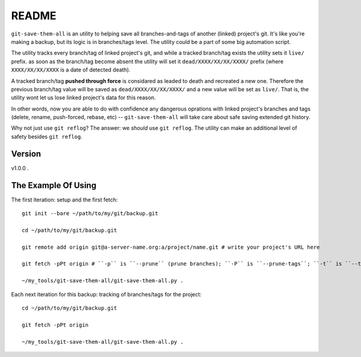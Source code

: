 README
======

``git-save-them-all`` is an utility to helping save all branches-and-tags of
another (linked) project's git. It's like you're making a backup, but its
logic is in branches/tags level. The utility could be a part of some big
automation script.

The utility tracks every branch/tag of linked project's git, and while a
tracked branch/tag exists the utility sets it ``live/`` prefix. as soon as the
branch/tag become absent the utility will set it ``dead/XXXX/XX/XX/XXXX/``
prefix (where ``XXXX/XX/XX/XXXX`` is a date of detected death).

A tracked branch/tag **pushed through force** is considared as leaded to death
and recreated a new one. Therefore the previous branch/tag value will be saved
as ``dead/XXXX/XX/XX/XXXX/`` and a new value will be set as ``live/``. That is,
the utility wont let us lose linked project's data for this reason.

In other words, now you are able to do with confidence any dangerous oprations
with linked project's branches and tags (delete, rename, push-forced, rebase,
etc) -- ``git-save-them-all`` will take care about safe saving extended git history.

Why not just use ``git reflog``? The answer: we *should* use ``git reflog``.
The utility can make an additional level of safety besides ``git reflog``.

Version
-------

v1.0.0 .

The Example Of Using
--------------------

The first iteration: setup and the first fetch::

   git init --bare ~/path/to/my/git/backup.git

   cd ~/path/to/my/git/backup.git

   git remote add origin git@a-server-name.org:a/project/name.git # write your project's URL here

   git fetch -pPt origin # ``-p`` is ``--prune`` (prune branches); ``-P`` is ``--prune-tags``; ``-t`` is ``--tags`` (fetch all tags)

   ~/my_tools/git-save-them-all/git-save-them-all.py .

Each next iteration for this backup: tracking of branches/tags for the
project::

   cd ~/path/to/my/git/backup.git

   git fetch -pPt origin

   ~/my_tools/git-save-them-all/git-save-them-all.py .
